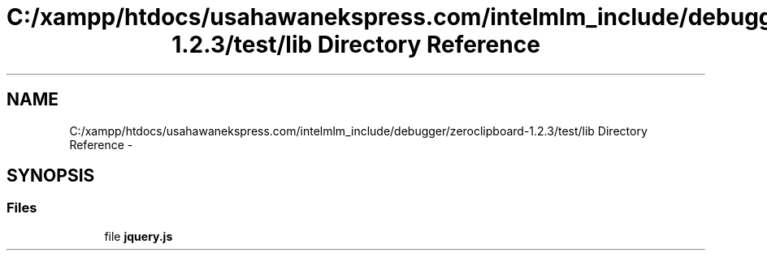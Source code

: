 .TH "C:/xampp/htdocs/usahawanekspress.com/intelmlm_include/debugger/zeroclipboard-1.2.3/test/lib Directory Reference" 3 "Mon Jan 6 2014" "Version 1" "intelMLM" \" -*- nroff -*-
.ad l
.nh
.SH NAME
C:/xampp/htdocs/usahawanekspress.com/intelmlm_include/debugger/zeroclipboard-1.2.3/test/lib Directory Reference \- 
.SH SYNOPSIS
.br
.PP
.SS "Files"

.in +1c
.ti -1c
.RI "file \fBjquery\&.js\fP"
.br
.in -1c
